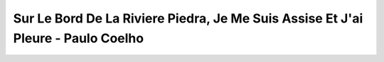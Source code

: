 Sur Le Bord De La Riviere Piedra, Je Me Suis Assise Et J'ai Pleure - Paulo Coelho
======================================

.. panels::

   
   .. image:: https://covers.openlibrary.org/b/id/977728-L.jpg
      :alt: cover
   
   ---
   

   Information:
   ^^^^^^^^^^^^

   - ISBN 10: ['2253153958']
   - ISBN 13: ['9782253153955']
   - Editeur: ['Livre de Poche']